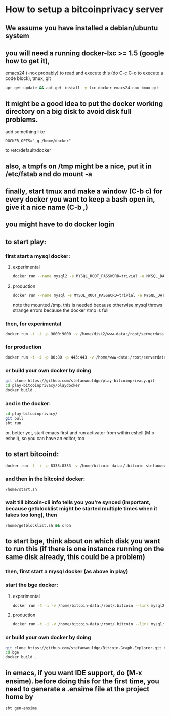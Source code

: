 
* How to setup a bitcoinprivacy server

** We assume you have installed a debian/ubuntu system
** you will need a running docker-lxc >= 1.5 (google how to get it), 
   emacs24 (-nox probably) to read and execute this (do C-c C-o to execute a code block), tmux, git
   #+BEGIN_SRC sh
apt-get update && apt-get install -y lxc-docker emacs24-nox tmux git 
   #+END_SRC

** it might be a good idea to put the docker working directory on a big disk to avoid disk full problems.
   add something like
#+BEGIN_SRC 
DOCKER_OPTS="-g /home/docker"
#+END_SRC 
   to /etc/default/docker
** also, a tmpfs on /tmp might be a nice, put it in /etc/fstab and do mount -a
** finally, start tmux and make a window (C-b c) for every docker you want to keep a bash open in, give it a nice name (C-b ,)
** you might have to do docker login

** to start play:
*** first start a mysql docker:
**** experimental
#+BEGIN_SRC sh
docker run --name mysql2 -e MYSQL_ROOT_PASSWORD=trivial -e MYSQL_DATABASE=movements -v /home/disk2/db/conf.d:/etc/mysql/conf.d -v /home/disk2/db/mysql:/var/lib/mysql -v /home/disk2/db/tmp:/tmp -d  mariadb
#+END_SRC 
**** production
#+BEGIN_SRC sh
docker run --name mysql -e MYSQL_ROOT_PASSWORD=trivial -e MYSQL_DATABASE=movements -v /home/db/conf.d:/etc/mysql/conf.d -v /home/db/mysql:/var/lib/mysql -v /home/db/tmp:/tmp -d  mysql
#+END_SRC
note the mounted /tmp, this is needed because otherwise mysql throws
strange errors because the docker /tmp is full


*** then, for experimental
#+BEGIN_SRC sh
docker run -t -i -p 9000:9000 -v /home/disk2/www-data:/root/serverdata --link mysql2:mysql stefanwouldgo/play-bitcoinprivacy:v4 /bin/bash
#+END_SRC
    
*** for production
#+BEGIN_SRC sh
 docker run -t -i -p 80:80 -p 443:443 -v /home/www-data:/root/serverdata --link mysql:mysql stefanwouldgo/play-bitcoinprivacy:v4 /bin/bash
#+END_SRC

*** or build your own docker by doing
#+BEGIN_SRC sh
git clone https://github.com/stefanwouldgo/play-bitcoinprivacy.git
cd play-bitcoinprivacy/playdocker
docker build .
#+END_SRC
*** and in the docker:
#+BEGIN_SRC sh
cd play-bitcoinprivacy/
git pull
sbt run
#+END_SRC
or, better yet, start emacs first and run activator from within eshell (M-x eshell), so you can have an editor, too

** to start bitcoind:
#+BEGIN_SRC sh
docker run -t -i -p 8333:8333 -v /home/bitcoin-data:/.bitcoin stefanwouldgo/bitcoind:v102  /bin/bash
#+END_SRC
*** and then in the bitcoind docker:
#+BEGIN_SRC sh
/home/start.sh
#+END_SRC
*** wait till bitcoin-cli info tells you you're synced (important, because getblocklist might be started multiple times when it takes too long), then
#+BEGIN_SRC sh
/home/getblocklist.sh && cron
#+END_SRC

** to start bge, think about on which disk you want to run this (if there is one instance running on the same disk already, this could be a problem)
*** then, first start a mysql docker (as above in play)    
*** start the bge docker:
**** experimental
#+BEGIN_SRC sh
docker run -t -i -v /home/bitcoin-data:/root/.bitcoin --link mysql2:mysql -v /home/disk2/www-data:/root/bge/blockchain stefanwouldgo/bge:v22 /bin/bash
#+END_SRC
**** production
#+BEGIN_SRC sh
docker run -t -i -v /home/bitcoin-data:/root/.bitcoin --link mysql:mysql -v /home/www-data:/root/bge/blockchain stefanwouldgo/bge:v22 /bin/bash
#+END_SRC
*** or build your own docker by doing
#+BEGIN_SRC sh
git clone https://github.com/stefanwouldgo/Bitcoin-Graph-Explorer.git bge
cd bge
docker build .
#+END_SRC


** in emacs, if you want IDE support, do (M-x ensime). before doing this for the first time, you need to generate a .ensime file at the project home by
#+BEGIN_SRC sh
sbt gen-ensime
#+END_SRC
